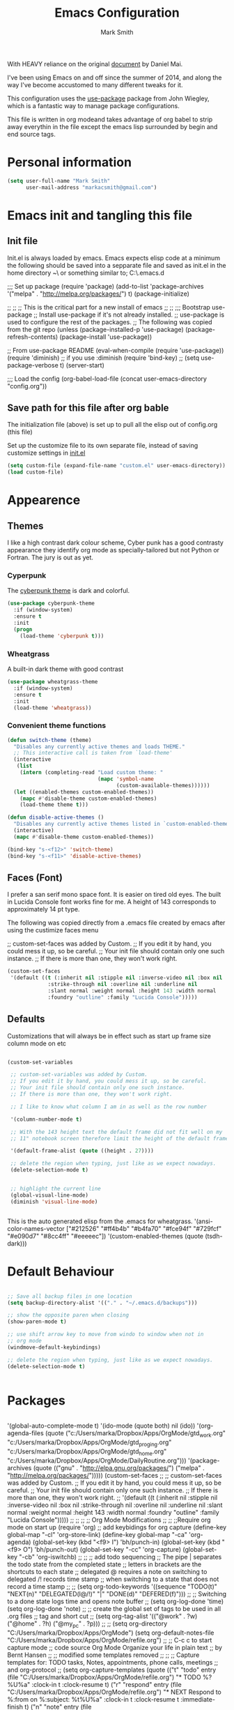 #+TITLE: Emacs Configuration
#+AUTHOR: Mark Smith

With HEAVY reliance on the original [[https://github.com/danielmai/.emacs.d.git][document]] by Daniel Mai.


I've been using Emacs on and off since the summer of 2014, and along
the way I've become accustomed to many different tweaks for it.

This configuration uses the [[https://github.com/jwiegley/use-package][use-package]] package from John Wiegley, which is
a fantastic way to manage package configurations.  

This file is written in org modeand takes advantage of org babel to strip away 
everythin in the file except the emacs lisp surrounded by begin and end source tags. 

* Personal information

#+begin_src emacs-lisp
(setq user-full-name "Mark Smith"
      user-mail-address "markacsmith@gmail.com")
#+end_src

* Emacs init and tangling this file
** Init file

Init.el is always loaded by emacs.  Emacs expects elisp code at a
minimum the following should be saved into a sepparate file and
saved as init.el in the home directory ~\ or something similar to; 
C:\Users\Mark\AppData\Roaming\.emacs.d


;;; Set up package
(require 'package)
(add-to-list 'package-archives
             '("melpa" . "http://melpa.org/packages/") t)
(package-initialize)

;;
;;
;; This is the critical part for a new install of emacs
;;
;;
;;; Bootstrap use-package
;; Install use-package if it's not already installed.
;; use-package is used to configure the rest of the packages.
;; The following was copied from the git repo
(unless (package-installed-p 'use-package)
  (package-refresh-contents)
  (package-install 'use-package))

;; From use-package README
(eval-when-compile
  (require 'use-package))
(require 'diminish)                ;; if you use :diminish
(require 'bind-key)
;; (setq use-package-verbose t)
(server-start)

;;; Load the config
(org-babel-load-file (concat user-emacs-directory "config.org"))

** Save path for this file after org bable

The initialization file (above) is set up to pull all the elisp out of 
config.org (this file)

Set up the customize file to its own separate file, instead of saving
customize settings in [[file:init.el][init.el]]

#+begin_src emacs-lisp
(setq custom-file (expand-file-name "custom.el" user-emacs-directory))
(load custom-file)
#+end_src

* Appearence
** Themes

I like a high contrast dark colour scheme, Cyber punk has a good contrasty
appearance they identify org mode as specially-tailored but not Python 
or Fortran.  The jury is out as yet.

*** Cyperpunk

The [[https://github.com/n3mo/cyberpunk-theme.el][cyberpunk theme]] is dark and colorful.

#+begin_src emacs-lisp
(use-package cyberpunk-theme
  :if (window-system)
  :ensure t
  :init
  (progn
    (load-theme 'cyberpunk t)))
#+end_src

*** Wheatgrass

A built-in dark theme with good contrast 

#+begin_src emacs-lisp
(use-package wheatgrass-theme
  :if (window-system)
  :ensure t
  :init
  (load-theme 'wheatgrass))
#+end_src

*** Convenient theme functions

#+begin_src emacs-lisp
(defun switch-theme (theme)
  "Disables any currently active themes and loads THEME."
  ;; This interactive call is taken from `load-theme'
  (interactive
   (list
    (intern (completing-read "Load custom theme: "
                             (mapc 'symbol-name
                                   (custom-available-themes))))))
  (let ((enabled-themes custom-enabled-themes))
    (mapc #'disable-theme custom-enabled-themes)
    (load-theme theme t)))

(defun disable-active-themes ()
  "Disables any currently active themes listed in `custom-enabled-themes'."
  (interactive)
  (mapc #'disable-theme custom-enabled-themes))

(bind-key "s-<f12>" 'switch-theme)
(bind-key "s-<f11>" 'disable-active-themes)
#+end_src

** Faces (Font)
I prefer a san serif mono space font. It is easier on tired old eyes.  
The built in Lucida Console font works fine for me. A height of 143
corresponds to approximately 14 pt type.

The following was copied directly from a .emacs file created
by emacs after using the custimize faces menu

 ;; custom-set-faces was added by Custom.
 ;; If you edit it by hand, you could mess it up, so be careful.
 ;; Your init file should contain only one such instance.
 ;; If there is more than one, they won't work right.

#+begin_src emacs-lisp  
(custom-set-faces
 '(default ((t (:inherit nil :stipple nil :inverse-video nil :box nil
			 :strike-through nil :overline nil :underline nil
			 :slant normal :weight normal :height 143 :width normal
			 :foundry "outline" :family "Lucida Console")))))
#+end_src

** Defaults

Customizations that will always be in effect such as start up frame size
column mode on etc

#+begin_src emacs-lisp

(custom-set-variables
 
 ;; custom-set-variables was added by Custom.
 ;; If you edit it by hand, you could mess it up, so be careful.
 ;; Your init file should contain only one such instance.
 ;; If there is more than one, they won't work right.
 
 ;; I like to know what column I am in as well as the row number
 
 '(column-number-mode t)
  
 ;; With the 143 height text the default frame did not fit well on my 
 ;; 11" notebook screen therefore limit the height of the default frame.
 
 '(default-frame-alist (quote ((height . 27))))

 ;; delete the region when typing, just like as we expect nowadays.
 (delete-selection-mode t)


 ;; highlight the current line
 (global-visual-line-mode)
 (diminish 'visual-line-mode)


#+end_src

This is the auto generated elisp from the .emacs for wheatgrass.
 '(ansi-color-names-vector
   ["#212526" "#ff4b4b" "#b4fa70" "#fce94f" "#729fcf" "#e090d7" "#8cc4ff"
    "#eeeeec"])
 '(custom-enabled-themes (quote (tsdh-dark)))


* Default Behaviour

#+begin_src emacs-lisp

;; Save all backup files in one location
(setq backup-directory-alist '(("." . "~/.emacs.d/backups")))

;; show the opposite paren when closing
(show-paren-mode t)
 
;; use shift arrow key to move from windo to window when not in 
;; org mode
(windmove-default-keybindings)

;; delete the region when typing, just like as we expect nowadays.
(delete-selection-mode t)


#+end_src


* Packages

#+begin_src emacs-lisp

#+end_src


 '(global-auto-complete-mode t)
 '(ido-mode (quote both) nil (ido))
 '(org-agenda-files
   (quote
    ("c:/Users/marka/Dropbox/Apps/OrgMode/gtd_work.org"
     "c:/Users/marka/Dropbox/Apps/OrgMode/gtd_proging.org"
     "c:/Users/marka/Dropbox/Apps/OrgMode/gtd_home.org"
     "c:/Users/marka/Dropbox/Apps/OrgMode/DailyRoutine.org")))
 '(package-archives
   (quote
    (("gnu" . "http://elpa.gnu.org/packages/")
     ("melpa" . "http://melpa.org/packages/")))))
(custom-set-faces
 ;;
 ;; custom-set-faces was added by Custom.
 ;; If you edit it by hand, you could mess it up, so be careful.
 ;; Your init file should contain only one such instance.
 ;; If there is more than one, they won't work right.
 ;;
 '(default ((t (:inherit nil :stipple nil :inverse-video nil :box nil
			 :strike-through nil :overline nil :underline nil
			 :slant normal :weight normal :height 143 :width normal
			 :foundry "outline" :family "Lucida Console")))))
 ;;
 ;;
 ;;
 ;; Org Mode Modifications
 ;;
 ;;
 ;;Require org mode on start up
(require 'org)
 ;; add keybidings for org capture
(define-key global-map "\C-cl" 'org-store-link)
(define-key global-map "\C-ca" 'org-agenda)
(global-set-key (kbd "<f9> I") 'bh/punch-in)
(global-set-key (kbd "<f9> O") 'bh/punch-out)
(global-set-key "\C-cc" 'org-capture)
(global-set-key "\C-cb" 'org-iswitchb)
;;
;;
;; add todo sequencing
;; The pipe | separates the todo state from the completed state
;; letters in brackets are the shortcuts to each state
;; delegated @ requires a note on switching to delegated /! records time stamp
;; when switching to a state that does not record  a time stamp
;;
;;
(setq org-todo-keywords
      '((sequence "TODO(t)" "NEXT(n)" "DELEGATED(l@/!)" "|"
		  "DONE(d)" "DEFERED(f)")))
;;
;; Switching to a done state logs time and opens note buffer
;;
(setq org-log-done 'time)
(setq org-log-done 'note)
;;
;; create the global set of tags to be used in all .org files
;; tag and short cut
;;
(setq org-tag-alist '(("@work" . ?w) ("@home" . ?h) ("@my_pc" . ?p)))
;;
;;
(setq org-directory "C:/Users/marka/Dropbox/Apps/OrgMode")
(setq org-default-notes-file "C:/Users/marka/Dropbox/Apps/OrgMode/refile.org")
;;
;; C-c c to start capture mode
;; code source Org Mode Organize your life in plain text
;; by Bernt Hansen
;;
;; modified some templates removed
;;
;;
;; Capture templates for: TODO tasks, Notes, appointments, phone calls, meetings
;; and org-protocol
;;
(setq org-capture-templates
      (quote (("t" "todo"
	        entry (file "C:/Users/marka/Dropbox/Apps/OrgMode/refile.org")
                "* TODO %?\n%U\n%a\n" :clock-in t :clock-resume t)
              ("r" "respond"
	        entry (file "C:/Users/marka/Dropbox/Apps/OrgMode/refile.org")
                "* NEXT Respond to %:from on %:subject\nSCHEDULED: %t\n%U\n%a\n"
	       :clock-in t :clock-resume t :immediate-finish t)
              ("n" "note"
	        entry (file "C:/Users/marka/Dropbox/Apps/OrgMode/refile.org")
                "* %? :NOTE:\n%U\n%a\n" :clock-in t :clock-resume t)            
              ("m" "Meeting"
	        entry (file "C:/Users/marka/Dropbox/Apps/OrgMode/refile.org")
                "* MEETING with %? :MEETING:\n%U" :clock-in t :clock-resume t)
              ("p" "Phone call"
	        entry (file "C:/Users/marka/Dropbox/Apps/OrgMode/refile.org")
                "* PHONE %? :PHONE:\n%U" :clock-in t :clock-resume t)
              ("h" "Habit"
	        entry (file "C:/Users/marka/Dropbox/Apps/OrgMode/refile.org")
                "* NEXT %?\n%U\n%a\n
                SCHEDULED: %(format-time-string \"%<<%Y-%m-%d %a .+1d/3d>>\")
                \n:PROPERTIES:\n:STYLE: habit\n:REPEAT_TO_STATE:
                NEXT\n:END:\n"))))
;;
;;
;; Targets include file where refile command initiated
;; and any file contributing to the agenda - up to 9 levels deep
;;
(setq org-refile-targets (quote ((nil :maxlevel . 9)
                                 (org-agenda-files :maxlevel . 9))))
;;
;; Allow refile to create parent tasks with confirmation
(setq org-refile-allow-creating-parent-nodes (quote confirm))
(setq org-refile-use-outline-path 'file)
;;
; Use IDO for both buffer and file completion and ido-everywhere to t
(setq org-completion-use-ido t)
(setq ido-everywhere t)
(setq ido-max-directory-size 100000)
(ido-mode (quote both))
; Use the current window when visiting files and buffers with ido
(setq ido-default-file-method 'selected-window)
(setq ido-default-buffer-method 'selected-window)
; Use the current window for indirect buffer display
(setq org-indirect-buffer-display 'current-window)
;;
;;
;; org mode custom agendas
;;
(setq org-agenda-custom-commands
      '(("D" "Daily rotine" ;; Press to choose ad name
	 ;; review upcoming deadlines and appointments
         ((agenda "" ((org-agenda-ndays 1)))
	  ;;
	   (tags "REFILE"
                      ((org-agenda-overriding-header "Tasks to Refile")
                       (org-tags-match-list-sublevels nil)))
	  ;;
	  ;;review all next items
          (todo "NEXT")))))
;;
;;
;;
;; Python related modifications
;;
;;
;;
;; Set IPython to be the default Python Shell
(setq python-shell-interpreter "ipython"
       python-shell-interpreter-args "-i")
(elpy-enable)

* Org Mode
** Org Mode Files

Set the path to the Dropbox folder
#+begin_src emacs-lisp

;; The org 
(org-agenda-files
   (quote
    ("c:/Users/marka/Dropbox/Apps/OrgMode/gtd_work.org"
     "c:/Users/marka/Dropbox/Apps/OrgMode/gtd_proging.org"
     "c:/Users/marka/Dropbox/Apps/OrgMode/gtd_home.org"
     "c:/Users/marka/Dropbox/Apps/OrgMode/DailyRoutine.org")))

#+end_src
